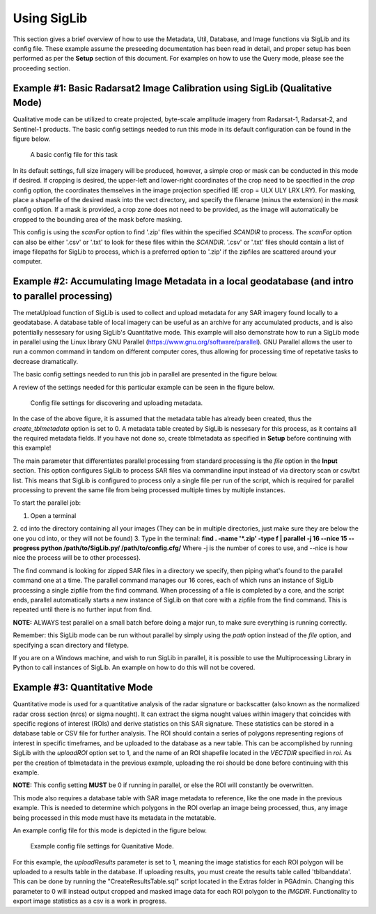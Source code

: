 Using SigLib
============

This section gives a brief overview of how to use the Metadata, 
Util, Database, and Image functions via SigLib and its config file. These
example assume the preseeding documentation has been read in detail, 
and proper setup has been performed as per the **Setup** section of this document. 
For examples on how to use the Query mode, please see the proceeding section. 

	
Example #1: Basic Radarsat2 Image Calibration using SigLib (Qualitative Mode)
-----------------------------------------------------------------------------

Qualitative mode can be utilized to create projected, byte-scale amplitude imagery from Radarsat-1,
Radarsat-2, and Sentinel-1 products. The basic config settings needed to run this mode in its default 
configuration can be found in the figure below. 

.. figure:: basicCFG.png
	:scale: 60%

	A basic config file for this task

In its default settings, full size imagery will be produced, however,
a simple crop or mask can be conducted in this mode if desired. If cropping is desired,
the upper-left and lower-right coordinates of the crop need to be specified in the *crop*
config option, the coordinates themselves in the image projection specified (IE crop = ULX ULY LRX LRY). For masking, 
place a shapefile of the desired mask into the vect directory, and specify the filename
(minus the extension) in the *mask* config option. If a mask is provided, a crop zone does not 
need to be provided, as the image will automatically be cropped to the bounding area of the mask
before masking. 

This config is using the *scanFor* option to find '.zip' files within the specified *SCANDIR* to process. The
*scanFor* option can also be either '.csv' or '.txt' to look for these files within the *SCANDIR*. '.csv' or '.txt'
files should contain a list of image filepaths for SigLib to process, which is a preferred option to '.zip' if the zipfiles
are scattered around your computer. 

Example #2: Accumulating Image Metadata in a local geodatabase (and intro to parallel processing)
-------------------------------------------------------------------------------------------------

The metaUpload function of SigLib is used to collect and upload metadata for any SAR imagery found locally
to a geodatabase. A database table of local imagery can be useful as an archive for any accumulated products, 
and is also potentially nessesary for using SigLib's Quantitative mode. This example will also demonstrate
how to run a SigLib mode in parallel using the Linux library GNU Parallel (https://www.gnu.org/software/parallel).
GNU Parallel allows the user to run a common command in tandom on different computer cores, thus allowing for processing
time of repetative tasks to decrease dramatically.   

The basic config settings needed to run this job in parallel are presented in the figure below.

A review of the settings needed for this particular example can be 
seen in the figure below.

.. figure:: uploadMeta.png
	:scale: 60%

	Config file settings for discovering and uploading metadata.
	
In the case of the above figure, it is assumed that the metadata table has already been created,
thus the *create_tblmetadata* option is set to 0. A metadata table created by SigLib is nessesary
for this process, as it contains all the required metadata fields. If you have not done so, create tblmetadata
as specified in **Setup** before continuing with this example!

The main parameter that differentiates parallel processing from standard processing is the *file* option in the 
**Input** section. This option configures SigLib to process SAR files via commandline input instead of via directory scan 
or csv/txt list. This means that SigLib is configured to process only a single file per run of the script, which is required
for parallel processing to prevent the same file from being processed multiple times by multiple instances. 

To start the parallel job:

1. Open a terminal
2. cd into the directory containing all your images (They can be in multiple
directories, just make sure they are below the one you cd into, or they will
not be found)
3. Type in the terminal: 
**find . -name '*.zip' -type f | parallel -j 16 --nice 15 --progress python /path/to/SigLib.py/ /path/to/config.cfg/** 
Where -j is the number of cores to use, and --nice is how nice the process will be to 
other processes). 

The find command is looking for zipped SAR files in a directory we specify, then piping what's found
to the parallel command one at a time. The parallel command manages our 16 cores, each of which runs an instance of SigLib 
processing a single zipfile from the find command. When processing of a file is completed by a core, and the script ends, 
parallel automatically starts a new instance of SigLib on that core with a zipfile from the find command. This is repeated until 
there is no further input from find. 

**NOTE:** ALWAYS test parallel on a small batch before doing a major run, to make
sure everything is running correctly. 

Remember: this SigLib mode can be run without parallel by simply using the *path* option instead of the *file* option, and specifying 
a scan directory and filetype. 

If you are on a Windows machine, and wish to run SigLib in parallel, it is possible to use the Multiprocessing Library in Python to call
instances of SigLib. An example on how to do this will not be covered. 


Example #3: Quantitative Mode
-----------------------------

Quantitative mode is used for a quantitative analysis of the radar signature or backscatter (also known as the normalized radar cross section (nrcs) or sigma nought).
It can extract the sigma nought values within imagery that coincides with specific regions of interest (ROIs) and derive statistics on this SAR signature. 
These statistics can be stored in a database table or CSV file for further analysis. The ROI should contain a series 
of polygons representing regions of interest in specific timeframes, and be uploaded to the database as a new table. This can be accomplished by running SigLib with
the *uploadROI* option set to 1, and the name of an ROI shapefile located in the *VECTDIR* specified in *roi*. As per the creation of tblmetadata in the previous
example, uploading the roi should be done before continuing with this example. 

**NOTE:** This config setting **MUST** be 0 if running in parallel, or else the ROI will constantly be overwritten. 

This mode also requires a database table with SAR image metadata to reference, like the one made in the previous example.
This is needed to determine which polygons in the ROI overlap an image being processed, thus, any image being processed in this mode must have its metadata
in the metatable. 

An example config file for this mode is depicted in the figure below.

.. figure:: Quantitative.png
	:scale: 60%

	Example config file settings for Quanitative Mode. 

For this example, the *uploadResults* parameter is set to 1, meaning the image statistics for each ROI polygon will be uploaded to a results table in the database. 
If uploading results, you must create the results table called 'tblbanddata'. This can be done by running the "CreateResultsTable.sql" script located in 
the Extras folder in PGAdmin. Changing this parameter to 0 will instead output cropped and masked image data for each ROI polygon to the *IMGDIR*. Functionality
to export image statistics as a csv is a work in progress. 

